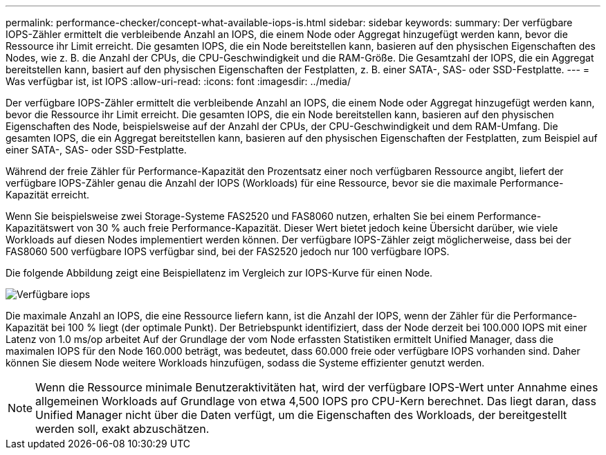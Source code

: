 ---
permalink: performance-checker/concept-what-available-iops-is.html 
sidebar: sidebar 
keywords:  
summary: Der verfügbare IOPS-Zähler ermittelt die verbleibende Anzahl an IOPS, die einem Node oder Aggregat hinzugefügt werden kann, bevor die Ressource ihr Limit erreicht. Die gesamten IOPS, die ein Node bereitstellen kann, basieren auf den physischen Eigenschaften des Nodes, wie z. B. die Anzahl der CPUs, die CPU-Geschwindigkeit und die RAM-Größe. Die Gesamtzahl der IOPS, die ein Aggregat bereitstellen kann, basiert auf den physischen Eigenschaften der Festplatten, z. B. einer SATA-, SAS- oder SSD-Festplatte. 
---
= Was verfügbar ist, ist IOPS
:allow-uri-read: 
:icons: font
:imagesdir: ../media/


[role="lead"]
Der verfügbare IOPS-Zähler ermittelt die verbleibende Anzahl an IOPS, die einem Node oder Aggregat hinzugefügt werden kann, bevor die Ressource ihr Limit erreicht. Die gesamten IOPS, die ein Node bereitstellen kann, basieren auf den physischen Eigenschaften des Node, beispielsweise auf der Anzahl der CPUs, der CPU-Geschwindigkeit und dem RAM-Umfang. Die gesamten IOPS, die ein Aggregat bereitstellen kann, basieren auf den physischen Eigenschaften der Festplatten, zum Beispiel auf einer SATA-, SAS- oder SSD-Festplatte.

Während der freie Zähler für Performance-Kapazität den Prozentsatz einer noch verfügbaren Ressource angibt, liefert der verfügbare IOPS-Zähler genau die Anzahl der IOPS (Workloads) für eine Ressource, bevor sie die maximale Performance-Kapazität erreicht.

Wenn Sie beispielsweise zwei Storage-Systeme FAS2520 und FAS8060 nutzen, erhalten Sie bei einem Performance-Kapazitätswert von 30 % auch freie Performance-Kapazität. Dieser Wert bietet jedoch keine Übersicht darüber, wie viele Workloads auf diesen Nodes implementiert werden können. Der verfügbare IOPS-Zähler zeigt möglicherweise, dass bei der FAS8060 500 verfügbare IOPS verfügbar sind, bei der FAS2520 jedoch nur 100 verfügbare IOPS.

Die folgende Abbildung zeigt eine Beispiellatenz im Vergleich zur IOPS-Kurve für einen Node.

image::../media/available-iops.gif[Verfügbare iops]

Die maximale Anzahl an IOPS, die eine Ressource liefern kann, ist die Anzahl der IOPS, wenn der Zähler für die Performance-Kapazität bei 100 % liegt (der optimale Punkt). Der Betriebspunkt identifiziert, dass der Node derzeit bei 100.000 IOPS mit einer Latenz von 1.0 ms/op arbeitet Auf der Grundlage der vom Node erfassten Statistiken ermittelt Unified Manager, dass die maximalen IOPS für den Node 160.000 beträgt, was bedeutet, dass 60.000 freie oder verfügbare IOPS vorhanden sind. Daher können Sie diesem Node weitere Workloads hinzufügen, sodass die Systeme effizienter genutzt werden.

[NOTE]
====
Wenn die Ressource minimale Benutzeraktivitäten hat, wird der verfügbare IOPS-Wert unter Annahme eines allgemeinen Workloads auf Grundlage von etwa 4,500 IOPS pro CPU-Kern berechnet. Das liegt daran, dass Unified Manager nicht über die Daten verfügt, um die Eigenschaften des Workloads, der bereitgestellt werden soll, exakt abzuschätzen.

====